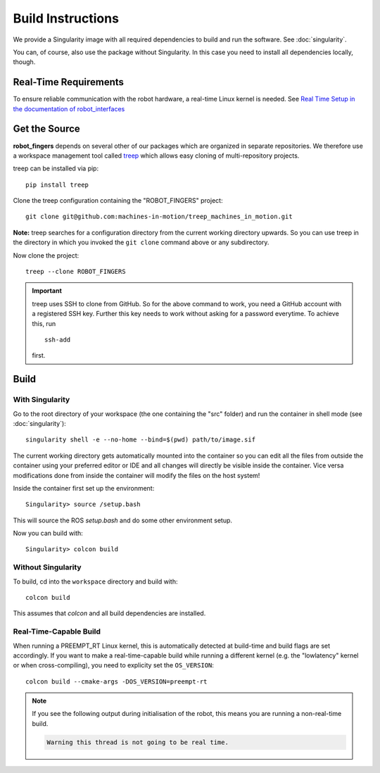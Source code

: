 Build Instructions
==================

We provide a Singularity image with all required dependencies to build and run
the software.  See :doc:`singularity`.

You can, of course, also use the package without Singularity.  In this case you
need to install all dependencies locally, though.


Real-Time Requirements
----------------------

To ensure reliable communication with the robot hardware, a real-time Linux
kernel is needed.  See `Real Time Setup in the documentation of robot_interfaces
<http://people.tuebingen.mpg.de/mpi-is-software/robotfingers/docs/robot_interfaces/doc/real_time.html>`_


Get the Source
--------------

**robot_fingers** depends on several other of our packages which are
organized in separate repositories.  We therefore use a workspace management
tool called treep_ which allows easy cloning of multi-repository projects.

treep can be installed via pip::

    pip install treep

Clone the treep configuration containing the "ROBOT_FINGERS" project::

    git clone git@github.com:machines-in-motion/treep_machines_in_motion.git

**Note:**  treep searches for a configuration directory from the current working
directory upwards.  So you can use treep in the directory in which you invoked
the ``git clone`` command above or any subdirectory.

Now clone the project::

    treep --clone ROBOT_FINGERS

.. important::
    treep uses SSH to clone from GitHub.  So for the above command to work, you
    need a GitHub account with a registered SSH key.  Further this key needs to
    work without asking for a password everytime.  To achieve this, run ::

        ssh-add

    first.


Build
-----

With Singularity
~~~~~~~~~~~~~~~~

Go to the root directory of your workspace (the one containing the "src" folder)
and run the container in shell mode (see :doc:`singularity`)::

    singularity shell -e --no-home --bind=$(pwd) path/to/image.sif

The current working directory gets automatically mounted into the container so
you can edit all the files from outside the container using your preferred
editor or IDE and all changes will directly be visible inside the container.
Vice versa modifications done from inside the container will modify the files on
the host system!

Inside the container first set up the environment::

    Singularity> source /setup.bash

This will source the ROS `setup.bash` and do some other environment setup.

Now you can build with::

    Singularity> colcon build


Without Singularity
~~~~~~~~~~~~~~~~~~~

To build, cd into the ``workspace`` directory and build with::

    colcon build

This assumes that `colcon` and all build dependencies are installed.


Real-Time-Capable Build
~~~~~~~~~~~~~~~~~~~~~~~

When running a PREEMPT_RT Linux kernel, this is automatically detected at
build-time and build flags are set accordingly.  If you want to make a real-time-capable
build while running a different kernel (e.g. the "lowlatency" kernel or when
cross-compiling), you need to explicity set the ``OS_VERSION``::

    colcon build --cmake-args -DOS_VERSION=preempt-rt


.. note::

    If you see the following output during initialisation of the robot, this
    means you are running a non-real-time build.

    .. code-block:: text

        Warning this thread is not going to be real time.


.. _treep: https://pypi.org/project/treep/
